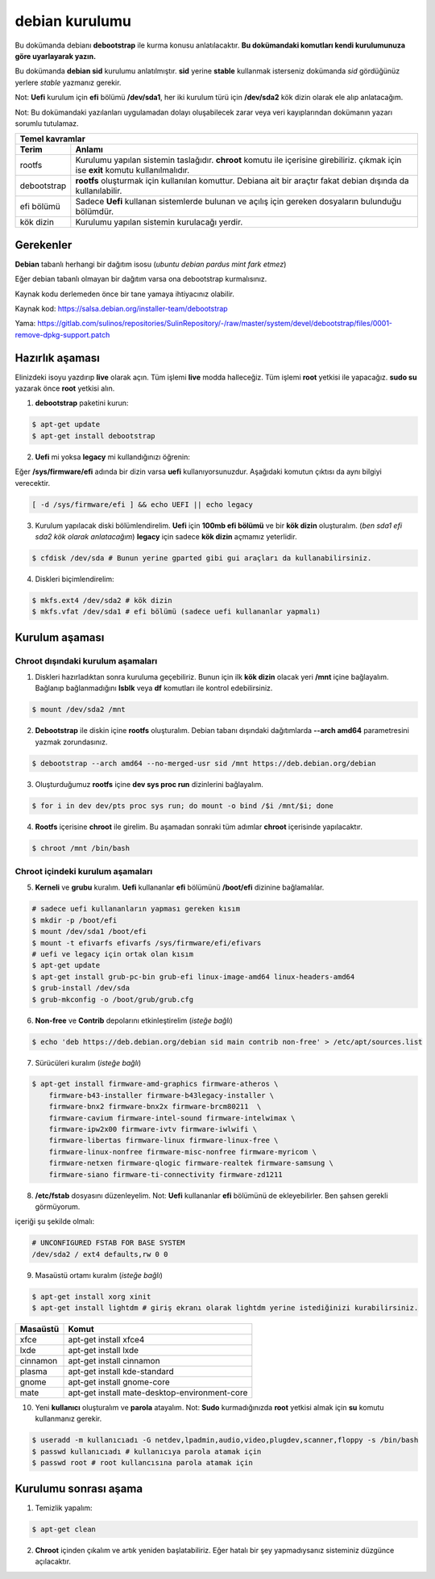 debian kurulumu
===============

Bu dokümanda debianı **debootstrap** ile kurma konusu anlatılacaktır. **Bu dokümandaki komutları kendi kurulumunuza göre uyarlayarak yazın.**

Bu dokümanda **debian sid** kurulumu anlatılmıştır. **sid** yerine **stable** kullanmak isterseniz dokümanda *sid* gördüğünüz yerlere *stable* yazmanız gerekir.

Not: **Uefi** kurulum için **efi** bölümü **/dev/sda1**, her iki kurulum türü için **/dev/sda2** kök dizin olarak ele alıp anlatacağım.

Not: Bu dokümandaki yazılanları uygulamadan dolayı oluşabilecek zarar veya veri kayıplarından dokümanın yazarı sorumlu tutulamaz.

===========     ========
Temel kavramlar
------------------------
Terim            Anlamı
===========     ========
rootfs          Kurulumu yapılan sistemin taslağıdır. **chroot** komutu ile içerisine girebiliriz. çıkmak için ise **exit** komutu kullanılmalıdır.
debootstrap     **rootfs** oluşturmak için kullanılan komuttur. Debiana ait bir araçtır fakat debian dışında da kullanılabilir.
efi bölümü      Sadece **Uefi** kullanan sistemlerde bulunan ve açılış için gereken dosyaların bulunduğu bölümdür.
kök dizin       Kurulumu yapılan sistemin kurulacağı yerdir.
===========     ========

Gerekenler
^^^^^^^^^^
**Debian** tabanlı herhangi bir dağıtım isosu (*ubuntu debian pardus mint fark etmez*)


Eğer debian tabanlı olmayan bir dağıtım varsa ona debootstrap kurmalısınız. 

Kaynak kodu derlemeden önce bir tane yamaya ihtiyacınız olabilir. 

Kaynak kod: https://salsa.debian.org/installer-team/debootstrap

Yama: https://gitlab.com/sulinos/repositories/SulinRepository/-/raw/master/system/devel/debootstrap/files/0001-remove-dpkg-support.patch


Hazırlık aşaması
^^^^^^^^^^^^^^^^

Elinizdeki isoyu yazdırıp **live** olarak açın. Tüm işlemi **live** modda halleceğiz.
Tüm işlemi **root** yetkisi ile yapacağız. **sudo su** yazarak önce **root** yetkisi alın.


1. **debootstrap** paketini kurun:

.. code-block:: shell

	$ apt-get update
	$ apt-get install debootstrap

2. **Uefi** mi yoksa **legacy** mi kullandığınızı öğrenin:

Eğer **/sys/firmware/efi** adında bir dizin varsa **uefi** kullanıyorsunuzdur. Aşağıdaki komutun çıktısı da aynı bilgiyi verecektir.

.. code-block:: shell

	[ -d /sys/firmware/efi ] && echo UEFI || echo legacy

3. Kurulum yapılacak diski bölümlendirelim. **Uefi** için **100mb efi bölümü** ve bir **kök dizin** oluşturalım. (*ben sda1 efi sda2 kök olarak anlatacağım*) **legacy** için sadece **kök dizin** açmamız yeterlidir.

.. code-block:: shell

	$ cfdisk /dev/sda # Bunun yerine gparted gibi gui araçları da kullanabilirsiniz.

4. Diskleri biçimlendirelim:

.. code-block:: shell

	$ mkfs.ext4 /dev/sda2 # kök dizin
	$ mkfs.vfat /dev/sda1 # efi bölümü (sadece uefi kullananlar yapmalı)

Kurulum aşaması
^^^^^^^^^^^^^^^

Chroot dışındaki kurulum aşamaları
*****************************************

1. Diskleri hazırladıktan sonra kuruluma geçebiliriz. Bunun için ilk **kök dizin** olacak yeri **/mnt** içine bağlayalım. Bağlanıp bağlanmadığını **lsblk** veya **df** komutları ile kontrol edebilirsiniz.

.. code-block:: shell

	$ mount /dev/sda2 /mnt

2. **Debootstrap** ile diskin içine **rootfs** oluşturalım. Debian tabanı dışındaki dağıtımlarda **--arch amd64** parametresini yazmak zorundasınız.

.. code-block:: shell

	$ debootstrap --arch amd64 --no-merged-usr sid /mnt https://deb.debian.org/debian

3. Oluşturduğumuz **rootfs** içine **dev sys proc run** dizinlerini bağlayalım.

.. code-block:: shell

        $ for i in dev dev/pts proc sys run; do mount -o bind /$i /mnt/$i; done

4. **Rootfs** içerisine **chroot** ile girelim. Bu aşamadan sonraki tüm adımlar **chroot** içerisinde yapılacaktır.

.. code-block:: shell

	$ chroot /mnt /bin/bash

Chroot içindeki kurulum aşamaları
*********************************

5. **Kerneli** ve **grubu** kuralım. **Uefi** kullananlar **efi** bölümünü **/boot/efi** dizinine bağlamalılar.

.. code-block:: shell

	# sadece uefi kullananların yapması gereken kısım
	$ mkdir -p /boot/efi
	$ mount /dev/sda1 /boot/efi
	$ mount -t efivarfs efivarfs /sys/firmware/efi/efivars
	# uefi ve legacy için ortak olan kısım
	$ apt-get update
	$ apt-get install grub-pc-bin grub-efi linux-image-amd64 linux-headers-amd64
	$ grub-install /dev/sda
	$ grub-mkconfig -o /boot/grub/grub.cfg

6. **Non-free** ve **Contrib** depolarını etkinleştirelim (*isteğe bağlı*)

.. code-block:: shell

	$ echo 'deb https://deb.debian.org/debian sid main contrib non-free' > /etc/apt/sources.list

7. Sürücüleri kuralım (*isteğe bağlı*)

.. code-block:: shell

	$ apt-get install firmware-amd-graphics firmware-atheros \
	    firmware-b43-installer firmware-b43legacy-installer \
	    firmware-bnx2 firmware-bnx2x firmware-brcm80211  \
	    firmware-cavium firmware-intel-sound firmware-intelwimax \
	    firmware-ipw2x00 firmware-ivtv firmware-iwlwifi \
	    firmware-libertas firmware-linux firmware-linux-free \
	    firmware-linux-nonfree firmware-misc-nonfree firmware-myricom \
	    firmware-netxen firmware-qlogic firmware-realtek firmware-samsung \
	    firmware-siano firmware-ti-connectivity firmware-zd1211

8. **/etc/fstab** dosyasını düzenleyelim. Not: **Uefi** kullananlar **efi** bölümünü de ekleyebilirler. Ben şahsen gerekli görmüyorum.

içeriği şu şekilde olmalı:

.. code-block:: shell

	# UNCONFIGURED FSTAB FOR BASE SYSTEM
	/dev/sda2 / ext4 defaults,rw 0 0

9. Masaüstü ortamı kuralım (*isteğe bağlı*)

.. code-block:: shell

	$ apt-get install xorg xinit
	$ apt-get install lightdm # giriş ekranı olarak lightdm yerine istediğinizi kurabilirsiniz.

========     =====
Masaüstü     Komut
========     =====
xfce         apt-get install xfce4
lxde         apt-get install lxde
cinnamon     apt-get install cinnamon
plasma       apt-get install kde-standard
gnome        apt-get install gnome-core
mate         apt-get install mate-desktop-environment-core
========     =====

10. Yeni **kullanıcı** oluşturalım ve **parola** atayalım. Not: **Sudo** kurmadığınızda **root** yetkisi almak için **su** komutu kullanmanız gerekir. 

.. code-block:: shell

	$ useradd -m kullanıcıadı -G netdev,lpadmin,audio,video,plugdev,scanner,floppy -s /bin/bash
	$ passwd kullanıcıadı # kullanıcıya parola atamak için
	$ passwd root # root kullancısına parola atamak için

Kurulumu sonrası aşama
^^^^^^^^^^^^^^^^^^^^^^

1. Temizlik yapalım:

.. code-block:: shell

	$ apt-get clean

2. **Chroot** içinden çıkalım ve artık yeniden başlatabiliriz. Eğer hatalı bir şey yapmadıysanız sisteminiz düzgünce açılacaktır.

